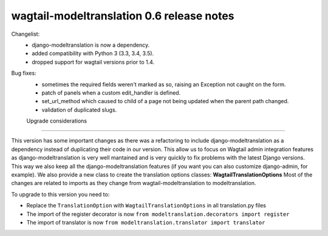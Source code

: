 =========================
wagtail-modeltranslation 0.6 release notes
=========================

Changelist:
 - django-modeltranslation is now a dependency.
 - added compatibility with Python 3 (3.3, 3.4, 3.5).
 - dropped support for wagtail versions prior to 1.4.

Bug fixes:
 - sometimes the required fields weren't marked as so, raising an Exception not caught on the form.
 - patch of panels when a custom edit_handler is defined.
 - set_url_method which caused to child of a page not being updated when the parent path changed.
 - validation of duplicated slugs.

 Upgrade considerations
======================

This version has some important changes as there was a refactoring to include django-modeltranslation as a dependency instead of
duplicating their code in our version. This allow us to focus on Wagtail admin integration features as django-modeltranslation is
very well mantained and is very quickly to fix problems with the latest Django versions. This way we also keep all the django-modeltranslation
features (if you want you can also customize django-admin, for example). We also provide a new class to create the translation options classes: **WagtailTranslationOptions**
Most of the changes are related to imports as they change from wagtail-modeltranslation to modeltranslation.

To upgrade to this version you need to:

- Replace the ``TranslationOption`` with ``WagtailTranslationOptions`` in all translation.py files
- The import of the register decorator is now ``from modeltranslation.decorators import register``
- The import of translator is now ``from modeltranslation.translator import translator``
